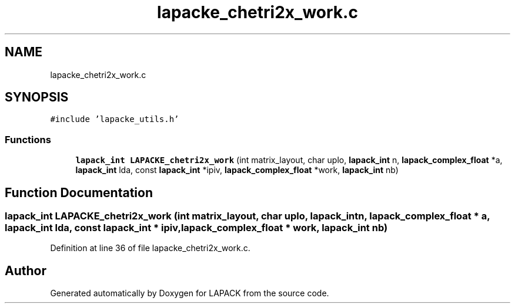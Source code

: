 .TH "lapacke_chetri2x_work.c" 3 "Tue Nov 14 2017" "Version 3.8.0" "LAPACK" \" -*- nroff -*-
.ad l
.nh
.SH NAME
lapacke_chetri2x_work.c
.SH SYNOPSIS
.br
.PP
\fC#include 'lapacke_utils\&.h'\fP
.br

.SS "Functions"

.in +1c
.ti -1c
.RI "\fBlapack_int\fP \fBLAPACKE_chetri2x_work\fP (int matrix_layout, char uplo, \fBlapack_int\fP n, \fBlapack_complex_float\fP *a, \fBlapack_int\fP lda, const \fBlapack_int\fP *ipiv, \fBlapack_complex_float\fP *work, \fBlapack_int\fP nb)"
.br
.in -1c
.SH "Function Documentation"
.PP 
.SS "\fBlapack_int\fP LAPACKE_chetri2x_work (int matrix_layout, char uplo, \fBlapack_int\fP n, \fBlapack_complex_float\fP * a, \fBlapack_int\fP lda, const \fBlapack_int\fP * ipiv, \fBlapack_complex_float\fP * work, \fBlapack_int\fP nb)"

.PP
Definition at line 36 of file lapacke_chetri2x_work\&.c\&.
.SH "Author"
.PP 
Generated automatically by Doxygen for LAPACK from the source code\&.
